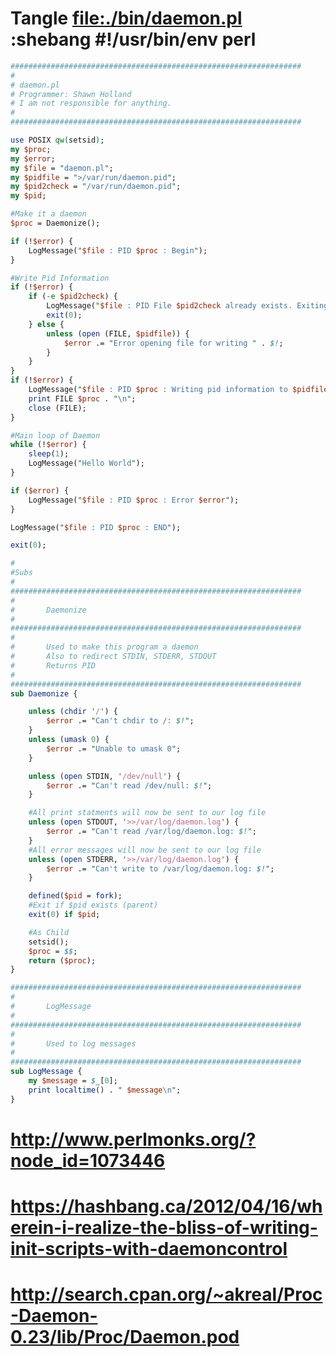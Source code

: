 * Tangle file:./bin/daemon.pl :shebang #!/usr/bin/env perl
  #+BEGIN_SRC perl :tangle ./bin/daemon.pl :shebang #!/usr/bin/env perl
    #################################################################
    #
    # daemon.pl                                         
    # Programmer: Shawn Holland
    # I am not responsible for anything.
    #
    #################################################################

    use POSIX qw(setsid);
    my $proc;
    my $error;
    my $file = "daemon.pl";
    my $pidfile = ">/var/run/daemon.pid";
    my $pid2check = "/var/run/daemon.pid";
    my $pid;

    #Make it a daemon
    $proc = Daemonize();

    if (!$error) {
        LogMessage("$file : PID $proc : Begin");
    }

    #Write Pid Information
    if (!$error) {
        if (-e $pid2check) {
            LogMessage("$file : PID File $pid2check already exists. Exiting");
            exit(0);
        } else {
            unless (open (FILE, $pidfile)) {
                $error .= "Error opening file for writing " . $!;
            }
        }
    }
    if (!$error) {
        LogMessage("$file : PID $proc : Writing pid information to $pidfile");
        print FILE $proc . "\n";
        close (FILE);
    }

    #Main loop of Daemon
    while (!$error) {
        sleep(1);
        LogMessage("Hello World");
    }

    if ($error) {
        LogMessage("$file : PID $proc : Error $error");
    }

    LogMessage("$file : PID $proc : END");

    exit(0);

    #
    #Subs
    #
    #################################################################
    #
    #       Daemonize
    #
    #################################################################
    #       
    #       Used to make this program a daemon
    #       Also to redirect STDIN, STDERR, STDOUT
    #       Returns PID
    #
    #################################################################
    sub Daemonize {

        unless (chdir '/') {
            $error .= "Can't chdir to /: $!";
        }
        unless (umask 0) {
            $error .= "Unable to umask 0";
        }

        unless (open STDIN, '/dev/null') {
            $error .= "Can't read /dev/null: $!";
        }

        #All print statments will now be sent to our log file
        unless (open STDOUT, '>>/var/log/daemon.log') {
            $error .= "Can't read /var/log/daemon.log: $!";
        }
        #All error messages will now be sent to our log file
        unless (open STDERR, '>>/var/log/daemon.log') {
            $error .= "Can't write to /var/log/daemon.log: $!";
        }

        defined($pid = fork);
        #Exit if $pid exists (parent)
        exit(0) if $pid;

        #As Child
        setsid();
        $proc = $$;
        return ($proc);
    }

    #################################################################
    #
    #       LogMessage
    #
    #################################################################
    #
    #       Used to log messages 
    #
    #################################################################
    sub LogMessage {
        my $message = $_[0];
        print localtime() . " $message\n";
    }  
  #+END_SRC
* http://www.perlmonks.org/?node_id=1073446
* https://hashbang.ca/2012/04/16/wherein-i-realize-the-bliss-of-writing-init-scripts-with-daemoncontrol
* http://search.cpan.org/~akreal/Proc-Daemon-0.23/lib/Proc/Daemon.pod
